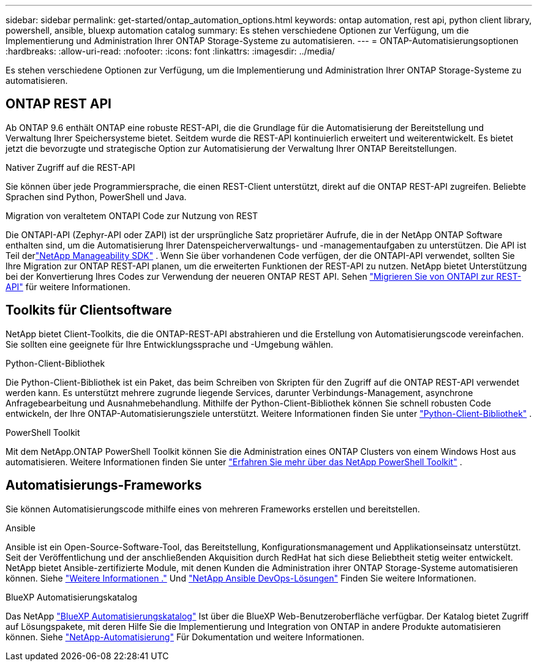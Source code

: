 ---
sidebar: sidebar 
permalink: get-started/ontap_automation_options.html 
keywords: ontap automation, rest api, python client library, powershell, ansible, bluexp automation catalog 
summary: Es stehen verschiedene Optionen zur Verfügung, um die Implementierung und Administration Ihrer ONTAP Storage-Systeme zu automatisieren. 
---
= ONTAP-Automatisierungsoptionen
:hardbreaks:
:allow-uri-read: 
:nofooter: 
:icons: font
:linkattrs: 
:imagesdir: ../media/


[role="lead"]
Es stehen verschiedene Optionen zur Verfügung, um die Implementierung und Administration Ihrer ONTAP Storage-Systeme zu automatisieren.



== ONTAP REST API

Ab ONTAP 9.6 enthält ONTAP eine robuste REST-API, die die Grundlage für die Automatisierung der Bereitstellung und Verwaltung Ihrer Speichersysteme bietet.  Seitdem wurde die REST-API kontinuierlich erweitert und weiterentwickelt.  Es bietet jetzt die bevorzugte und strategische Option zur Automatisierung der Verwaltung Ihrer ONTAP Bereitstellungen.

.Nativer Zugriff auf die REST-API
Sie können über jede Programmiersprache, die einen REST-Client unterstützt, direkt auf die ONTAP REST-API zugreifen. Beliebte Sprachen sind Python, PowerShell und Java.

.Migration von veraltetem ONTAPI Code zur Nutzung von REST
Die ONTAPI-API (Zephyr-API oder ZAPI) ist der ursprüngliche Satz proprietärer Aufrufe, die in der NetApp ONTAP Software enthalten sind, um die Automatisierung Ihrer Datenspeicherverwaltungs- und -managementaufgaben zu unterstützen.  Die API ist Teil derlink:../sw-tools/learn-about-nmsdk.html["NetApp Manageability SDK"] .  Wenn Sie über vorhandenen Code verfügen, der die ONTAPI-API verwendet, sollten Sie Ihre Migration zur ONTAP REST-API planen, um die erweiterten Funktionen der REST-API zu nutzen.  NetApp bietet Unterstützung bei der Konvertierung Ihres Codes zur Verwendung der neueren ONTAP REST API. Sehen link:../migrate/migration-considerations.html["Migrieren Sie von ONTAPI zur REST-API"] für weitere Informationen.



== Toolkits für Clientsoftware

NetApp bietet Client-Toolkits, die die ONTAP-REST-API abstrahieren und die Erstellung von Automatisierungscode vereinfachen. Sie sollten eine geeignete für Ihre Entwicklungssprache und -Umgebung wählen.

.Python-Client-Bibliothek
Die Python-Client-Bibliothek ist ein Paket, das beim Schreiben von Skripten für den Zugriff auf die ONTAP REST-API verwendet werden kann. Es unterstützt mehrere zugrunde liegende Services, darunter Verbindungs-Management, asynchrone Anfragebearbeitung und Ausnahmebehandlung. Mithilfe der Python-Client-Bibliothek können Sie schnell robusten Code entwickeln, der Ihre ONTAP-Automatisierungsziele unterstützt. Weitere Informationen finden Sie unter link:../python/learn-about-pcl.html["Python-Client-Bibliothek"] .

.PowerShell Toolkit
Mit dem NetApp.ONTAP PowerShell Toolkit können Sie die Administration eines ONTAP Clusters von einem Windows Host aus automatisieren. Weitere Informationen finden Sie unter link:../pstk/learn-about-pstk.html["Erfahren Sie mehr über das NetApp PowerShell Toolkit"] .



== Automatisierungs-Frameworks

Sie können Automatisierungscode mithilfe eines von mehreren Frameworks erstellen und bereitstellen.

.Ansible
Ansible ist ein Open-Source-Software-Tool, das Bereitstellung, Konfigurationsmanagement und Applikationseinsatz unterstützt. Seit der Veröffentlichung und der anschließenden Akquisition durch RedHat hat sich diese Beliebtheit stetig weiter entwickelt. NetApp bietet Ansible-zertifizierte Module, mit denen Kunden die Administration ihrer ONTAP Storage-Systeme automatisieren können. Siehe link:../additional/learn_more.html["Weitere Informationen ."] Und https://www.netapp.com/devops-solutions/ansible/["NetApp Ansible DevOps-Lösungen"^] Finden Sie weitere Informationen.

.BlueXP Automatisierungskatalog
Das NetApp https://console.bluexp.netapp.com/automationCatalog/["BlueXP Automatisierungskatalog"^] Ist über die BlueXP Web-Benutzeroberfläche verfügbar. Der Katalog bietet Zugriff auf Lösungspakete, mit deren Hilfe Sie die Implementierung und Integration von ONTAP in andere Produkte automatisieren können. Siehe https://docs.netapp.com/us-en/netapp-automation/["NetApp-Automatisierung"^] Für Dokumentation und weitere Informationen.
